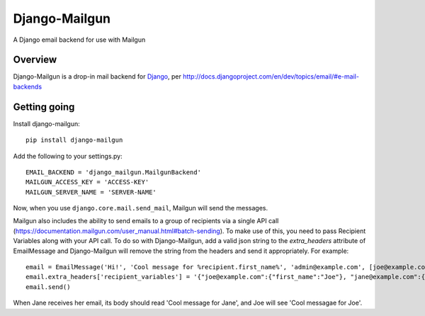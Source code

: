 ==============
Django-Mailgun
==============
A Django email backend for use with Mailgun


Overview
=================
Django-Mailgun is a drop-in mail backend for Django_,
per http://docs.djangoproject.com/en/dev/topics/email/#e-mail-backends

Getting going
=============

Install django-mailgun::

    pip install django-mailgun

Add the following to your settings.py::

    EMAIL_BACKEND = 'django_mailgun.MailgunBackend'
    MAILGUN_ACCESS_KEY = 'ACCESS-KEY'
    MAILGUN_SERVER_NAME = 'SERVER-NAME'

Now, when you use ``django.core.mail.send_mail``, Mailgun will send the messages.

.. _Builtin Email Error Reporting: http://docs.djangoproject.com/en/1.2/howto/error-reporting/
.. _Django: http://djangoproject.com
.. _Mailgun: http://mailgun.net

Mailgun also includes the ability to send emails to a group of recipients via a single
API call (https://documentation.mailgun.com/user_manual.html#batch-sending).  To make use of this,
you need to pass Recipient Variables along with your API call.  To do so with Django-Mailgun,
add a valid json string to the `extra_headers` attribute of EmailMessage and Django-Mailgun will
remove the string from the headers and send it appropriately.  For example::

    email = EmailMessage('Hi!', 'Cool message for %recipient.first_name%', 'admin@example.com', [joe@example.com, jane@example.com])
    email.extra_headers['recipient_variables'] = '{"joe@example.com":{"first_name":"Joe"}, "jane@example.com":{"first_name":"Jane"}}'
    email.send()

When Jane receives her email, its body should read 'Cool message for Jane', and Joe will see
'Cool messagae for Joe'.

